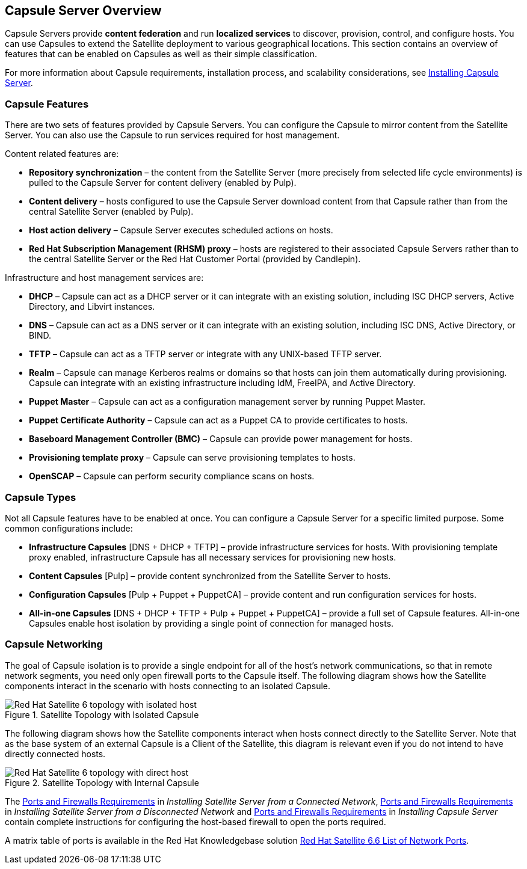 [[chap-Documentation-Architecture_Guide-Capsule_Server_Overview]]
== Capsule Server Overview

Capsule Servers provide *content federation* and run *localized services* to discover, provision, control, and configure hosts. You can use Capsules to extend the Satellite deployment to various geographical locations. This section contains an overview of features that can be enabled on Capsules as well as their simple classification.

For more information about Capsule requirements, installation process, and scalability considerations, see link:https://access.redhat.com/documentation/en-us/red_hat_satellite/{ProductVersion}/html/installing_capsule_server/[Installing Capsule Server].

[[sect-Documentation-Architecture_Guide-Capsule_Features]]
=== Capsule Features

There are two sets of features provided by Capsule Servers. You can configure the Capsule to mirror content from the Satellite Server. You can also use the Capsule to run services required for host management.

Content related features are:


* *Repository synchronization* – the content from the Satellite Server (more precisely from selected life cycle environments) is pulled to the Capsule Server for content delivery (enabled by Pulp).

* *Content delivery* – hosts configured to use the Capsule Server download content from that Capsule rather than from the central Satellite Server (enabled by Pulp).

* *Host action delivery* – Capsule Server executes scheduled actions on hosts.

* *Red Hat Subscription Management (RHSM) proxy* – hosts are registered to their associated Capsule Servers rather than to the central Satellite Server or the Red{nbsp}Hat Customer Portal (provided by Candlepin).

Infrastructure and host management services are:


* *DHCP* – Capsule can act as a DHCP server or it can integrate with an existing solution, including ISC DHCP servers, Active Directory, and Libvirt instances.

* *DNS* – Capsule can act as a DNS server or it can integrate with an existing solution, including ISC DNS, Active Directory, or BIND.

* *TFTP* – Capsule can act as a TFTP server or integrate with any UNIX-based TFTP server.

* *Realm* – Capsule can manage Kerberos realms or domains so that hosts can join them automatically during provisioning. Capsule can integrate with an existing infrastructure including IdM, FreeIPA, and Active Directory.

* *Puppet Master* – Capsule can act as a configuration management server by running Puppet Master.

* *Puppet Certificate Authority* – Capsule can act as a Puppet CA to provide certificates to hosts.

* *Baseboard Management Controller (BMC)* – Capsule can provide power management for hosts.

* *Provisioning template proxy* – Capsule can serve provisioning templates to hosts.

* *OpenSCAP* – Capsule can perform security compliance scans on hosts.

[[sect-Documentation-Architecture_Guide-Capsule_Types]]
=== Capsule Types

Not all Capsule features have to be enabled at once. You can configure a Capsule Server for a specific limited purpose. Some common configurations include:


* *Infrastructure Capsules* [DNS + DHCP + TFTP] – provide infrastructure services for hosts. With provisioning template proxy enabled, infrastructure Capsule has all necessary services for provisioning new hosts.

* *Content Capsules* [Pulp] – provide content synchronized from the Satellite Server to hosts.

* *Configuration Capsules* [Pulp + Puppet + PuppetCA] – provide content and run configuration services for hosts.

* *All-in-one Capsules* [DNS + DHCP + TFTP + Pulp + Puppet + PuppetCA] – provide a full set of Capsule features. All-in-one Capsules enable host isolation by providing a single point of connection for managed hosts.

[[sect-Documentation-Architecture_Guide-Capsule_Networking]]
=== Capsule Networking

The goal of Capsule isolation is to provide a single endpoint for all of the host's network communications, so that in remote network segments, you need only open firewall ports to the Capsule itself. The following diagram shows how the Satellite components interact in the scenario with hosts connecting to an isolated Capsule.

[[figu-Satellite_Topology_with_Isolated_Capsule]]
.Satellite Topology with Isolated Capsule

image::satellite_6_topology_isolated.png[Red Hat Satellite 6 topology with isolated host]


The following diagram shows how the Satellite components interact when hosts connect directly to the Satellite Server. Note that as the base system of an external Capsule is a Client of the Satellite, this diagram is relevant even if you do not intend to have directly connected hosts.

[[figu-Satellite_Topology_with_Internal_Capsule]]
.Satellite Topology with Internal Capsule

image::satellite_6_topology_direct.png[Red Hat Satellite 6 topology with direct host]

The link:https://access.redhat.com/documentation/en-us/red_hat_satellite/{ProductVersion}/html/installing_satellite_server_from_a_connected_network/preparing-environment-for-satellite-installation#satellite-ports-and-firewalls-requirements_satellite[Ports and Firewalls Requirements] in _Installing Satellite Server from a Connected Network_, link:https://access.redhat.com/documentation/en-us/red_hat_satellite/{ProductVersion}/html/installing_satellite_server_from_a_disconnected_network/preparing-environment-for-satellite-installation#satellite-ports-and-firewalls-requirements_satellite[Ports and Firewalls Requirements] in _Installing Satellite Server from a Disconnected Network_ and link:https://access.redhat.com/documentation/en-us/red_hat_satellite/{ProductVersion}/html/installing_capsule_server/preparing-environment-for-capsule-installation#ports-and-firewalls-requirements_capsule[Ports and Firewalls Requirements] in _Installing Capsule Server_ contain complete instructions for configuring the host-based firewall to open the ports required. 

A matrix table of ports is available in the Red{nbsp}Hat Knowledgebase solution https://access.redhat.com/solutions/4527661[Red Hat Satellite 6.6 List of Network Ports].
